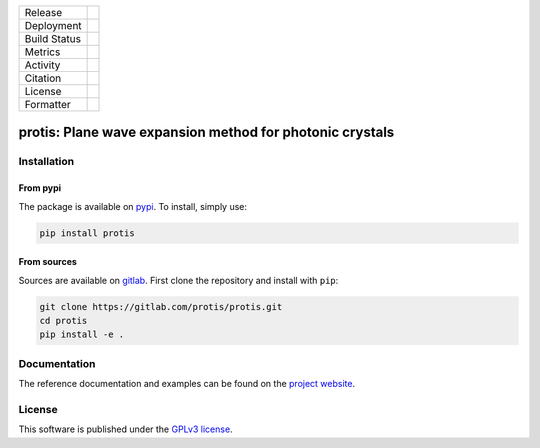 
.. |release_badge| image:: https://img.shields.io/endpoint?url=https://gitlab.com/protis/protis/-/jobs/artifacts/main/raw/logobadge.json?job=badge
  :target: https://gitlab.com/protis/protis/-/releases
  :alt: Release

.. |GL_CI| image:: https://img.shields.io/gitlab/pipeline/protis/protis/main?logo=gitlab&labelColor=grey&style=for-the-badge
  :target: https://gitlab.com/protis/protis/commits/main
  :alt: pipeline status

.. .. |conda| image:: https://img.shields.io/conda/vn/conda-forge/protis?logo=conda-forge&color=CD5C5C&logoColor=white&style=for-the-badge   
..   :target: https://anaconda.org/conda-forge/protis
..   :alt: Conda (channel only)

.. .. |conda_dl| image:: https://img.shields.io/conda/dn/conda-forge/protis?logo=conda-forge&logoColor=white&style=for-the-badge
..   :alt: Conda

.. .. |conda_platform| image:: https://img.shields.io/conda/pn/conda-forge/protis?logo=conda-forge&logoColor=white&style=for-the-badge
..   :alt: Conda


.. |pip| image:: https://img.shields.io/pypi/v/protis?color=blue&logo=pypi&logoColor=e9d672&style=for-the-badge
  :target: https://pypi.org/project/protis/
  :alt: PyPI
  
.. |pip_dl| image:: https://img.shields.io/pypi/dm/protis?logo=pypi&logoColor=e9d672&style=for-the-badge   
  :alt: PyPI - Downloads
   
.. |pip_status| image:: https://img.shields.io/pypi/status/protis?logo=pypi&logoColor=e9d672&style=for-the-badge   
  :alt: PyPI - Status

.. |black| image:: https://img.shields.io/badge/code%20style-black-000000.svg?logo=python&logoColor=e9d672&style=for-the-badge
  :alt: Code style: black
 
.. |coverage| image:: https://img.shields.io/gitlab/coverage/protis/protis/main?logo=python&logoColor=e9d672&style=for-the-badge
  :target: https://gitlab.com/protis/protis/commits/main
  :alt: coverage report 
  
.. |zenodo| image:: https://img.shields.io/badge/DOI-10.5281/zenodo.6636140-dd7d54?logo=google-scholar&logoColor=dd7d54&style=for-the-badge
  :target: https://doi.org/10.5281/zenodo.6636140
 
.. |licence| image:: https://img.shields.io/badge/license-GPLv3-blue?color=dd7d54&logo=open-access&logoColor=dd7d54&style=for-the-badge
  :target: https://gitlab.com/protis/protis/-/blob/main/LICENCE.txt
  :alt: license

+----------------------+----------------------+----------------------+
| Release              |            |release_badge|                  |
+----------------------+----------------------+----------------------+
| Deployment           |                   |pip|                     |
+----------------------+----------------------+----------------------+
| Build Status         |            |GL_CI|                          |
+----------------------+----------------------+----------------------+
| Metrics              |                |coverage|                   |
+----------------------+----------------------+----------------------+
| Activity             |                  |pip_dl|                   |
+----------------------+----------------------+----------------------+
| Citation             |           |zenodo|                          |
+----------------------+----------------------+----------------------+
| License              |           |licence|                         |
+----------------------+----------------------+----------------------+
| Formatter            |           |black|                           |
+----------------------+----------------------+----------------------+



.. inclusion-marker-badges

=============================================================
protis: Plane wave expansion method for photonic crystals
=============================================================


.. inclusion-marker-install-start

Installation
============

From pypi
---------

The package is available on `pypi <https://pypi.org/project/protis>`_.
To install, simply use:

.. code-block:: bash

  pip install protis


From sources
-------------

Sources are available on `gitlab <https://gitlab.com/protis/protis>`_. First
clone the repository and install with ``pip``:

.. code-block:: bash

  git clone https://gitlab.com/protis/protis.git
  cd protis
  pip install -e .


.. inclusion-marker-install-end


Documentation
=============

The reference documentation and examples can be found on the
`project website <https://protis.gitlab.io>`_.


License
=======


.. inclusion-marker-license-start

This software is published under the `GPLv3 license <https://www.gnu.org/licenses/gpl-3.0.en.html>`_.


.. inclusion-marker-license-end
